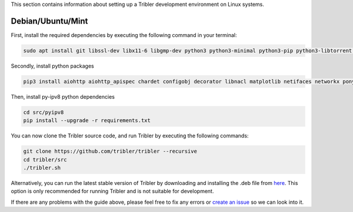 This section contains information about setting up a Tribler development environment on Linux systems.

Debian/Ubuntu/Mint
------------------

First, install the required dependencies by executing the following command in your terminal:

.. code-block:: bash

    sudo apt install git libssl-dev libx11-6 libgmp-dev python3 python3-minimal python3-pip python3-libtorrent python3-pyqt5 python3-pyqt5.qtsvg python3-scipy

Secondly, install python packages

.. code-block:: bash

    pip3 install aiohttp aiohttp_apispec chardet configobj decorator libnacl matplotlib netifaces networkx pony psutil pyasn1 requests lz4 pyqtgraph

Then, install py-ipv8 python dependencies

.. code-block:: bash

    cd src/pyipv8
    pip install --upgrade -r requirements.txt

You can now clone the Tribler source code, and run Tribler by executing the following commands:

.. code-block:: bash

    git clone https://github.com/tribler/tribler --recursive
    cd tribler/src
    ./tribler.sh

Alternatively, you can run the latest stable version of Tribler by downloading and installing the .deb file from `here <https://github.com/tribler/tribler/releases/>`__. This option is only recommended for running Tribler and is not suitable for development.

If there are any problems with the guide above, please feel free to fix any errors or `create an issue <https://github.com/Tribler/tribler/issues/new>`_ so we can look into it.

